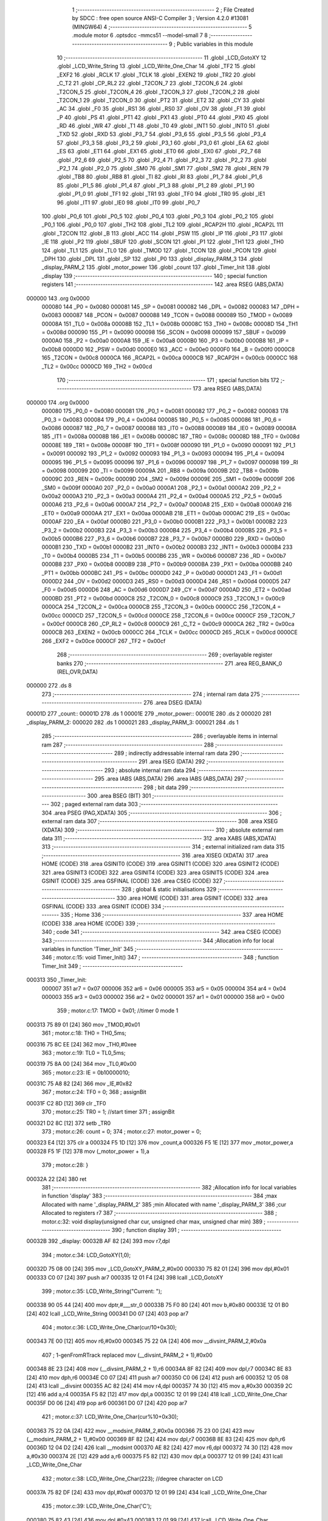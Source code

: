                                       1 ;--------------------------------------------------------
                                      2 ; File Created by SDCC : free open source ANSI-C Compiler
                                      3 ; Version 4.2.0 #13081 (MINGW64)
                                      4 ;--------------------------------------------------------
                                      5 	.module motor
                                      6 	.optsdcc -mmcs51 --model-small
                                      7 	
                                      8 ;--------------------------------------------------------
                                      9 ; Public variables in this module
                                     10 ;--------------------------------------------------------
                                     11 	.globl _LCD_GotoXY
                                     12 	.globl _LCD_Write_String
                                     13 	.globl _LCD_Write_One_Char
                                     14 	.globl _TF2
                                     15 	.globl _EXF2
                                     16 	.globl _RCLK
                                     17 	.globl _TCLK
                                     18 	.globl _EXEN2
                                     19 	.globl _TR2
                                     20 	.globl _C_T2
                                     21 	.globl _CP_RL2
                                     22 	.globl _T2CON_7
                                     23 	.globl _T2CON_6
                                     24 	.globl _T2CON_5
                                     25 	.globl _T2CON_4
                                     26 	.globl _T2CON_3
                                     27 	.globl _T2CON_2
                                     28 	.globl _T2CON_1
                                     29 	.globl _T2CON_0
                                     30 	.globl _PT2
                                     31 	.globl _ET2
                                     32 	.globl _CY
                                     33 	.globl _AC
                                     34 	.globl _F0
                                     35 	.globl _RS1
                                     36 	.globl _RS0
                                     37 	.globl _OV
                                     38 	.globl _F1
                                     39 	.globl _P
                                     40 	.globl _PS
                                     41 	.globl _PT1
                                     42 	.globl _PX1
                                     43 	.globl _PT0
                                     44 	.globl _PX0
                                     45 	.globl _RD
                                     46 	.globl _WR
                                     47 	.globl _T1
                                     48 	.globl _T0
                                     49 	.globl _INT1
                                     50 	.globl _INT0
                                     51 	.globl _TXD
                                     52 	.globl _RXD
                                     53 	.globl _P3_7
                                     54 	.globl _P3_6
                                     55 	.globl _P3_5
                                     56 	.globl _P3_4
                                     57 	.globl _P3_3
                                     58 	.globl _P3_2
                                     59 	.globl _P3_1
                                     60 	.globl _P3_0
                                     61 	.globl _EA
                                     62 	.globl _ES
                                     63 	.globl _ET1
                                     64 	.globl _EX1
                                     65 	.globl _ET0
                                     66 	.globl _EX0
                                     67 	.globl _P2_7
                                     68 	.globl _P2_6
                                     69 	.globl _P2_5
                                     70 	.globl _P2_4
                                     71 	.globl _P2_3
                                     72 	.globl _P2_2
                                     73 	.globl _P2_1
                                     74 	.globl _P2_0
                                     75 	.globl _SM0
                                     76 	.globl _SM1
                                     77 	.globl _SM2
                                     78 	.globl _REN
                                     79 	.globl _TB8
                                     80 	.globl _RB8
                                     81 	.globl _TI
                                     82 	.globl _RI
                                     83 	.globl _P1_7
                                     84 	.globl _P1_6
                                     85 	.globl _P1_5
                                     86 	.globl _P1_4
                                     87 	.globl _P1_3
                                     88 	.globl _P1_2
                                     89 	.globl _P1_1
                                     90 	.globl _P1_0
                                     91 	.globl _TF1
                                     92 	.globl _TR1
                                     93 	.globl _TF0
                                     94 	.globl _TR0
                                     95 	.globl _IE1
                                     96 	.globl _IT1
                                     97 	.globl _IE0
                                     98 	.globl _IT0
                                     99 	.globl _P0_7
                                    100 	.globl _P0_6
                                    101 	.globl _P0_5
                                    102 	.globl _P0_4
                                    103 	.globl _P0_3
                                    104 	.globl _P0_2
                                    105 	.globl _P0_1
                                    106 	.globl _P0_0
                                    107 	.globl _TH2
                                    108 	.globl _TL2
                                    109 	.globl _RCAP2H
                                    110 	.globl _RCAP2L
                                    111 	.globl _T2CON
                                    112 	.globl _B
                                    113 	.globl _ACC
                                    114 	.globl _PSW
                                    115 	.globl _IP
                                    116 	.globl _P3
                                    117 	.globl _IE
                                    118 	.globl _P2
                                    119 	.globl _SBUF
                                    120 	.globl _SCON
                                    121 	.globl _P1
                                    122 	.globl _TH1
                                    123 	.globl _TH0
                                    124 	.globl _TL1
                                    125 	.globl _TL0
                                    126 	.globl _TMOD
                                    127 	.globl _TCON
                                    128 	.globl _PCON
                                    129 	.globl _DPH
                                    130 	.globl _DPL
                                    131 	.globl _SP
                                    132 	.globl _P0
                                    133 	.globl _display_PARM_3
                                    134 	.globl _display_PARM_2
                                    135 	.globl _motor_power
                                    136 	.globl _count
                                    137 	.globl _Timer_Init
                                    138 	.globl _display
                                    139 ;--------------------------------------------------------
                                    140 ; special function registers
                                    141 ;--------------------------------------------------------
                                    142 	.area RSEG    (ABS,DATA)
      000000                        143 	.org 0x0000
                           000080   144 _P0	=	0x0080
                           000081   145 _SP	=	0x0081
                           000082   146 _DPL	=	0x0082
                           000083   147 _DPH	=	0x0083
                           000087   148 _PCON	=	0x0087
                           000088   149 _TCON	=	0x0088
                           000089   150 _TMOD	=	0x0089
                           00008A   151 _TL0	=	0x008a
                           00008B   152 _TL1	=	0x008b
                           00008C   153 _TH0	=	0x008c
                           00008D   154 _TH1	=	0x008d
                           000090   155 _P1	=	0x0090
                           000098   156 _SCON	=	0x0098
                           000099   157 _SBUF	=	0x0099
                           0000A0   158 _P2	=	0x00a0
                           0000A8   159 _IE	=	0x00a8
                           0000B0   160 _P3	=	0x00b0
                           0000B8   161 _IP	=	0x00b8
                           0000D0   162 _PSW	=	0x00d0
                           0000E0   163 _ACC	=	0x00e0
                           0000F0   164 _B	=	0x00f0
                           0000C8   165 _T2CON	=	0x00c8
                           0000CA   166 _RCAP2L	=	0x00ca
                           0000CB   167 _RCAP2H	=	0x00cb
                           0000CC   168 _TL2	=	0x00cc
                           0000CD   169 _TH2	=	0x00cd
                                    170 ;--------------------------------------------------------
                                    171 ; special function bits
                                    172 ;--------------------------------------------------------
                                    173 	.area RSEG    (ABS,DATA)
      000000                        174 	.org 0x0000
                           000080   175 _P0_0	=	0x0080
                           000081   176 _P0_1	=	0x0081
                           000082   177 _P0_2	=	0x0082
                           000083   178 _P0_3	=	0x0083
                           000084   179 _P0_4	=	0x0084
                           000085   180 _P0_5	=	0x0085
                           000086   181 _P0_6	=	0x0086
                           000087   182 _P0_7	=	0x0087
                           000088   183 _IT0	=	0x0088
                           000089   184 _IE0	=	0x0089
                           00008A   185 _IT1	=	0x008a
                           00008B   186 _IE1	=	0x008b
                           00008C   187 _TR0	=	0x008c
                           00008D   188 _TF0	=	0x008d
                           00008E   189 _TR1	=	0x008e
                           00008F   190 _TF1	=	0x008f
                           000090   191 _P1_0	=	0x0090
                           000091   192 _P1_1	=	0x0091
                           000092   193 _P1_2	=	0x0092
                           000093   194 _P1_3	=	0x0093
                           000094   195 _P1_4	=	0x0094
                           000095   196 _P1_5	=	0x0095
                           000096   197 _P1_6	=	0x0096
                           000097   198 _P1_7	=	0x0097
                           000098   199 _RI	=	0x0098
                           000099   200 _TI	=	0x0099
                           00009A   201 _RB8	=	0x009a
                           00009B   202 _TB8	=	0x009b
                           00009C   203 _REN	=	0x009c
                           00009D   204 _SM2	=	0x009d
                           00009E   205 _SM1	=	0x009e
                           00009F   206 _SM0	=	0x009f
                           0000A0   207 _P2_0	=	0x00a0
                           0000A1   208 _P2_1	=	0x00a1
                           0000A2   209 _P2_2	=	0x00a2
                           0000A3   210 _P2_3	=	0x00a3
                           0000A4   211 _P2_4	=	0x00a4
                           0000A5   212 _P2_5	=	0x00a5
                           0000A6   213 _P2_6	=	0x00a6
                           0000A7   214 _P2_7	=	0x00a7
                           0000A8   215 _EX0	=	0x00a8
                           0000A9   216 _ET0	=	0x00a9
                           0000AA   217 _EX1	=	0x00aa
                           0000AB   218 _ET1	=	0x00ab
                           0000AC   219 _ES	=	0x00ac
                           0000AF   220 _EA	=	0x00af
                           0000B0   221 _P3_0	=	0x00b0
                           0000B1   222 _P3_1	=	0x00b1
                           0000B2   223 _P3_2	=	0x00b2
                           0000B3   224 _P3_3	=	0x00b3
                           0000B4   225 _P3_4	=	0x00b4
                           0000B5   226 _P3_5	=	0x00b5
                           0000B6   227 _P3_6	=	0x00b6
                           0000B7   228 _P3_7	=	0x00b7
                           0000B0   229 _RXD	=	0x00b0
                           0000B1   230 _TXD	=	0x00b1
                           0000B2   231 _INT0	=	0x00b2
                           0000B3   232 _INT1	=	0x00b3
                           0000B4   233 _T0	=	0x00b4
                           0000B5   234 _T1	=	0x00b5
                           0000B6   235 _WR	=	0x00b6
                           0000B7   236 _RD	=	0x00b7
                           0000B8   237 _PX0	=	0x00b8
                           0000B9   238 _PT0	=	0x00b9
                           0000BA   239 _PX1	=	0x00ba
                           0000BB   240 _PT1	=	0x00bb
                           0000BC   241 _PS	=	0x00bc
                           0000D0   242 _P	=	0x00d0
                           0000D1   243 _F1	=	0x00d1
                           0000D2   244 _OV	=	0x00d2
                           0000D3   245 _RS0	=	0x00d3
                           0000D4   246 _RS1	=	0x00d4
                           0000D5   247 _F0	=	0x00d5
                           0000D6   248 _AC	=	0x00d6
                           0000D7   249 _CY	=	0x00d7
                           0000AD   250 _ET2	=	0x00ad
                           0000BD   251 _PT2	=	0x00bd
                           0000C8   252 _T2CON_0	=	0x00c8
                           0000C9   253 _T2CON_1	=	0x00c9
                           0000CA   254 _T2CON_2	=	0x00ca
                           0000CB   255 _T2CON_3	=	0x00cb
                           0000CC   256 _T2CON_4	=	0x00cc
                           0000CD   257 _T2CON_5	=	0x00cd
                           0000CE   258 _T2CON_6	=	0x00ce
                           0000CF   259 _T2CON_7	=	0x00cf
                           0000C8   260 _CP_RL2	=	0x00c8
                           0000C9   261 _C_T2	=	0x00c9
                           0000CA   262 _TR2	=	0x00ca
                           0000CB   263 _EXEN2	=	0x00cb
                           0000CC   264 _TCLK	=	0x00cc
                           0000CD   265 _RCLK	=	0x00cd
                           0000CE   266 _EXF2	=	0x00ce
                           0000CF   267 _TF2	=	0x00cf
                                    268 ;--------------------------------------------------------
                                    269 ; overlayable register banks
                                    270 ;--------------------------------------------------------
                                    271 	.area REG_BANK_0	(REL,OVR,DATA)
      000000                        272 	.ds 8
                                    273 ;--------------------------------------------------------
                                    274 ; internal ram data
                                    275 ;--------------------------------------------------------
                                    276 	.area DSEG    (DATA)
      00001D                        277 _count::
      00001D                        278 	.ds 1
      00001E                        279 _motor_power::
      00001E                        280 	.ds 2
      000020                        281 _display_PARM_2:
      000020                        282 	.ds 1
      000021                        283 _display_PARM_3:
      000021                        284 	.ds 1
                                    285 ;--------------------------------------------------------
                                    286 ; overlayable items in internal ram
                                    287 ;--------------------------------------------------------
                                    288 ;--------------------------------------------------------
                                    289 ; indirectly addressable internal ram data
                                    290 ;--------------------------------------------------------
                                    291 	.area ISEG    (DATA)
                                    292 ;--------------------------------------------------------
                                    293 ; absolute internal ram data
                                    294 ;--------------------------------------------------------
                                    295 	.area IABS    (ABS,DATA)
                                    296 	.area IABS    (ABS,DATA)
                                    297 ;--------------------------------------------------------
                                    298 ; bit data
                                    299 ;--------------------------------------------------------
                                    300 	.area BSEG    (BIT)
                                    301 ;--------------------------------------------------------
                                    302 ; paged external ram data
                                    303 ;--------------------------------------------------------
                                    304 	.area PSEG    (PAG,XDATA)
                                    305 ;--------------------------------------------------------
                                    306 ; external ram data
                                    307 ;--------------------------------------------------------
                                    308 	.area XSEG    (XDATA)
                                    309 ;--------------------------------------------------------
                                    310 ; absolute external ram data
                                    311 ;--------------------------------------------------------
                                    312 	.area XABS    (ABS,XDATA)
                                    313 ;--------------------------------------------------------
                                    314 ; external initialized ram data
                                    315 ;--------------------------------------------------------
                                    316 	.area XISEG   (XDATA)
                                    317 	.area HOME    (CODE)
                                    318 	.area GSINIT0 (CODE)
                                    319 	.area GSINIT1 (CODE)
                                    320 	.area GSINIT2 (CODE)
                                    321 	.area GSINIT3 (CODE)
                                    322 	.area GSINIT4 (CODE)
                                    323 	.area GSINIT5 (CODE)
                                    324 	.area GSINIT  (CODE)
                                    325 	.area GSFINAL (CODE)
                                    326 	.area CSEG    (CODE)
                                    327 ;--------------------------------------------------------
                                    328 ; global & static initialisations
                                    329 ;--------------------------------------------------------
                                    330 	.area HOME    (CODE)
                                    331 	.area GSINIT  (CODE)
                                    332 	.area GSFINAL (CODE)
                                    333 	.area GSINIT  (CODE)
                                    334 ;--------------------------------------------------------
                                    335 ; Home
                                    336 ;--------------------------------------------------------
                                    337 	.area HOME    (CODE)
                                    338 	.area HOME    (CODE)
                                    339 ;--------------------------------------------------------
                                    340 ; code
                                    341 ;--------------------------------------------------------
                                    342 	.area CSEG    (CODE)
                                    343 ;------------------------------------------------------------
                                    344 ;Allocation info for local variables in function 'Timer_Init'
                                    345 ;------------------------------------------------------------
                                    346 ;	motor.c:15: void Timer_Init()
                                    347 ;	-----------------------------------------
                                    348 ;	 function Timer_Init
                                    349 ;	-----------------------------------------
      000313                        350 _Timer_Init:
                           000007   351 	ar7 = 0x07
                           000006   352 	ar6 = 0x06
                           000005   353 	ar5 = 0x05
                           000004   354 	ar4 = 0x04
                           000003   355 	ar3 = 0x03
                           000002   356 	ar2 = 0x02
                           000001   357 	ar1 = 0x01
                           000000   358 	ar0 = 0x00
                                    359 ;	motor.c:17: TMOD = 0x01;    //timer 0 mode 1
      000313 75 89 01         [24]  360 	mov	_TMOD,#0x01
                                    361 ;	motor.c:18: TH0 = TH0_5ms;
      000316 75 8C EE         [24]  362 	mov	_TH0,#0xee
                                    363 ;	motor.c:19: TL0 = TL0_5ms;
      000319 75 8A 00         [24]  364 	mov	_TL0,#0x00
                                    365 ;	motor.c:23: IE  = 0b10000010;
      00031C 75 A8 82         [24]  366 	mov	_IE,#0x82
                                    367 ;	motor.c:24: TF0 = 0;
                                    368 ;	assignBit
      00031F C2 8D            [12]  369 	clr	_TF0
                                    370 ;	motor.c:25: TR0 = 1;    //start timer
                                    371 ;	assignBit
      000321 D2 8C            [12]  372 	setb	_TR0
                                    373 ;	motor.c:26: count = 0;
                                    374 ;	motor.c:27: motor_power = 0;
      000323 E4               [12]  375 	clr	a
      000324 F5 1D            [12]  376 	mov	_count,a
      000326 F5 1E            [12]  377 	mov	_motor_power,a
      000328 F5 1F            [12]  378 	mov	(_motor_power + 1),a
                                    379 ;	motor.c:28: }
      00032A 22               [24]  380 	ret
                                    381 ;------------------------------------------------------------
                                    382 ;Allocation info for local variables in function 'display'
                                    383 ;------------------------------------------------------------
                                    384 ;max                       Allocated with name '_display_PARM_2'
                                    385 ;min                       Allocated with name '_display_PARM_3'
                                    386 ;cur                       Allocated to registers r7 
                                    387 ;------------------------------------------------------------
                                    388 ;	motor.c:32: void display(unsigned char cur, unsigned char max, unsigned char min)
                                    389 ;	-----------------------------------------
                                    390 ;	 function display
                                    391 ;	-----------------------------------------
      00032B                        392 _display:
      00032B AF 82            [24]  393 	mov	r7,dpl
                                    394 ;	motor.c:34: LCD_GotoXY(1,0);
      00032D 75 08 00         [24]  395 	mov	_LCD_GotoXY_PARM_2,#0x00
      000330 75 82 01         [24]  396 	mov	dpl,#0x01
      000333 C0 07            [24]  397 	push	ar7
      000335 12 01 F4         [24]  398 	lcall	_LCD_GotoXY
                                    399 ;	motor.c:35: LCD_Write_String("Current: ");
      000338 90 05 44         [24]  400 	mov	dptr,#___str_0
      00033B 75 F0 80         [24]  401 	mov	b,#0x80
      00033E 12 01 B0         [24]  402 	lcall	_LCD_Write_String
      000341 D0 07            [24]  403 	pop	ar7
                                    404 ;	motor.c:36: LCD_Write_One_Char(cur/10+0x30);
      000343 7E 00            [12]  405 	mov	r6,#0x00
      000345 75 22 0A         [24]  406 	mov	__divsint_PARM_2,#0x0a
                                    407 ;	1-genFromRTrack replaced	mov	(__divsint_PARM_2 + 1),#0x00
      000348 8E 23            [24]  408 	mov	(__divsint_PARM_2 + 1),r6
      00034A 8F 82            [24]  409 	mov	dpl,r7
      00034C 8E 83            [24]  410 	mov	dph,r6
      00034E C0 07            [24]  411 	push	ar7
      000350 C0 06            [24]  412 	push	ar6
      000352 12 05 08         [24]  413 	lcall	__divsint
      000355 AC 82            [24]  414 	mov	r4,dpl
      000357 74 30            [12]  415 	mov	a,#0x30
      000359 2C               [12]  416 	add	a,r4
      00035A F5 82            [12]  417 	mov	dpl,a
      00035C 12 01 99         [24]  418 	lcall	_LCD_Write_One_Char
      00035F D0 06            [24]  419 	pop	ar6
      000361 D0 07            [24]  420 	pop	ar7
                                    421 ;	motor.c:37: LCD_Write_One_Char(cur%10+0x30);
      000363 75 22 0A         [24]  422 	mov	__modsint_PARM_2,#0x0a
      000366 75 23 00         [24]  423 	mov	(__modsint_PARM_2 + 1),#0x00
      000369 8F 82            [24]  424 	mov	dpl,r7
      00036B 8E 83            [24]  425 	mov	dph,r6
      00036D 12 04 D2         [24]  426 	lcall	__modsint
      000370 AE 82            [24]  427 	mov	r6,dpl
      000372 74 30            [12]  428 	mov	a,#0x30
      000374 2E               [12]  429 	add	a,r6
      000375 F5 82            [12]  430 	mov	dpl,a
      000377 12 01 99         [24]  431 	lcall	_LCD_Write_One_Char
                                    432 ;	motor.c:38: LCD_Write_One_Char(223);            //degree character on LCD
      00037A 75 82 DF         [24]  433 	mov	dpl,#0xdf
      00037D 12 01 99         [24]  434 	lcall	_LCD_Write_One_Char
                                    435 ;	motor.c:39: LCD_Write_One_Char('C');
      000380 75 82 43         [24]  436 	mov	dpl,#0x43
      000383 12 01 99         [24]  437 	lcall	_LCD_Write_One_Char
                                    438 ;	motor.c:43: LCD_GotoXY(2,0);
      000386 75 08 00         [24]  439 	mov	_LCD_GotoXY_PARM_2,#0x00
      000389 75 82 02         [24]  440 	mov	dpl,#0x02
      00038C 12 01 F4         [24]  441 	lcall	_LCD_GotoXY
                                    442 ;	motor.c:44: LCD_Write_String("Max:");
      00038F 90 05 4E         [24]  443 	mov	dptr,#___str_1
      000392 75 F0 80         [24]  444 	mov	b,#0x80
      000395 12 01 B0         [24]  445 	lcall	_LCD_Write_String
                                    446 ;	motor.c:45: LCD_Write_One_Char(max/10+0x30);
      000398 AE 20            [24]  447 	mov	r6,_display_PARM_2
      00039A 7F 00            [12]  448 	mov	r7,#0x00
      00039C 75 22 0A         [24]  449 	mov	__divsint_PARM_2,#0x0a
                                    450 ;	1-genFromRTrack replaced	mov	(__divsint_PARM_2 + 1),#0x00
      00039F 8F 23            [24]  451 	mov	(__divsint_PARM_2 + 1),r7
      0003A1 8E 82            [24]  452 	mov	dpl,r6
      0003A3 8F 83            [24]  453 	mov	dph,r7
      0003A5 C0 07            [24]  454 	push	ar7
      0003A7 C0 06            [24]  455 	push	ar6
      0003A9 12 05 08         [24]  456 	lcall	__divsint
      0003AC AC 82            [24]  457 	mov	r4,dpl
      0003AE 74 30            [12]  458 	mov	a,#0x30
      0003B0 2C               [12]  459 	add	a,r4
      0003B1 F5 82            [12]  460 	mov	dpl,a
      0003B3 12 01 99         [24]  461 	lcall	_LCD_Write_One_Char
      0003B6 D0 06            [24]  462 	pop	ar6
      0003B8 D0 07            [24]  463 	pop	ar7
                                    464 ;	motor.c:46: LCD_Write_One_Char(max%10+0x30);
      0003BA 75 22 0A         [24]  465 	mov	__modsint_PARM_2,#0x0a
      0003BD 75 23 00         [24]  466 	mov	(__modsint_PARM_2 + 1),#0x00
      0003C0 8E 82            [24]  467 	mov	dpl,r6
      0003C2 8F 83            [24]  468 	mov	dph,r7
      0003C4 12 04 D2         [24]  469 	lcall	__modsint
      0003C7 AE 82            [24]  470 	mov	r6,dpl
      0003C9 74 30            [12]  471 	mov	a,#0x30
      0003CB 2E               [12]  472 	add	a,r6
      0003CC F5 82            [12]  473 	mov	dpl,a
      0003CE 12 01 99         [24]  474 	lcall	_LCD_Write_One_Char
                                    475 ;	motor.c:47: LCD_Write_One_Char(223);            //degree character on LCD
      0003D1 75 82 DF         [24]  476 	mov	dpl,#0xdf
      0003D4 12 01 99         [24]  477 	lcall	_LCD_Write_One_Char
                                    478 ;	motor.c:48: LCD_Write_String("C Min:");
      0003D7 90 05 53         [24]  479 	mov	dptr,#___str_2
      0003DA 75 F0 80         [24]  480 	mov	b,#0x80
      0003DD 12 01 B0         [24]  481 	lcall	_LCD_Write_String
                                    482 ;	motor.c:49: LCD_Write_One_Char(min/10+0x30);
      0003E0 AE 21            [24]  483 	mov	r6,_display_PARM_3
      0003E2 7F 00            [12]  484 	mov	r7,#0x00
      0003E4 75 22 0A         [24]  485 	mov	__divsint_PARM_2,#0x0a
                                    486 ;	1-genFromRTrack replaced	mov	(__divsint_PARM_2 + 1),#0x00
      0003E7 8F 23            [24]  487 	mov	(__divsint_PARM_2 + 1),r7
      0003E9 8E 82            [24]  488 	mov	dpl,r6
      0003EB 8F 83            [24]  489 	mov	dph,r7
      0003ED C0 07            [24]  490 	push	ar7
      0003EF C0 06            [24]  491 	push	ar6
      0003F1 12 05 08         [24]  492 	lcall	__divsint
      0003F4 AC 82            [24]  493 	mov	r4,dpl
      0003F6 74 30            [12]  494 	mov	a,#0x30
      0003F8 2C               [12]  495 	add	a,r4
      0003F9 F5 82            [12]  496 	mov	dpl,a
      0003FB 12 01 99         [24]  497 	lcall	_LCD_Write_One_Char
      0003FE D0 06            [24]  498 	pop	ar6
      000400 D0 07            [24]  499 	pop	ar7
                                    500 ;	motor.c:50: LCD_Write_One_Char(min%10+0x30);
      000402 75 22 0A         [24]  501 	mov	__modsint_PARM_2,#0x0a
      000405 75 23 00         [24]  502 	mov	(__modsint_PARM_2 + 1),#0x00
      000408 8E 82            [24]  503 	mov	dpl,r6
      00040A 8F 83            [24]  504 	mov	dph,r7
      00040C 12 04 D2         [24]  505 	lcall	__modsint
      00040F AE 82            [24]  506 	mov	r6,dpl
      000411 74 30            [12]  507 	mov	a,#0x30
      000413 2E               [12]  508 	add	a,r6
      000414 F5 82            [12]  509 	mov	dpl,a
      000416 12 01 99         [24]  510 	lcall	_LCD_Write_One_Char
                                    511 ;	motor.c:51: LCD_Write_One_Char(223);            //degree character on LCD
      000419 75 82 DF         [24]  512 	mov	dpl,#0xdf
      00041C 12 01 99         [24]  513 	lcall	_LCD_Write_One_Char
                                    514 ;	motor.c:52: LCD_Write_String("C");
      00041F 90 05 5A         [24]  515 	mov	dptr,#___str_3
      000422 75 F0 80         [24]  516 	mov	b,#0x80
                                    517 ;	motor.c:53: }
      000425 02 01 B0         [24]  518 	ljmp	_LCD_Write_String
                                    519 	.area CSEG    (CODE)
                                    520 	.area CONST   (CODE)
                                    521 	.area CONST   (CODE)
      000544                        522 ___str_0:
      000544 43 75 72 72 65 6E 74   523 	.ascii "Current: "
             3A 20
      00054D 00                     524 	.db 0x00
                                    525 	.area CSEG    (CODE)
                                    526 	.area CONST   (CODE)
      00054E                        527 ___str_1:
      00054E 4D 61 78 3A            528 	.ascii "Max:"
      000552 00                     529 	.db 0x00
                                    530 	.area CSEG    (CODE)
                                    531 	.area CONST   (CODE)
      000553                        532 ___str_2:
      000553 43 20 4D 69 6E 3A      533 	.ascii "C Min:"
      000559 00                     534 	.db 0x00
                                    535 	.area CSEG    (CODE)
                                    536 	.area CONST   (CODE)
      00055A                        537 ___str_3:
      00055A 43                     538 	.ascii "C"
      00055B 00                     539 	.db 0x00
                                    540 	.area CSEG    (CODE)
                                    541 	.area XINIT   (CODE)
                                    542 	.area CABS    (ABS,CODE)
